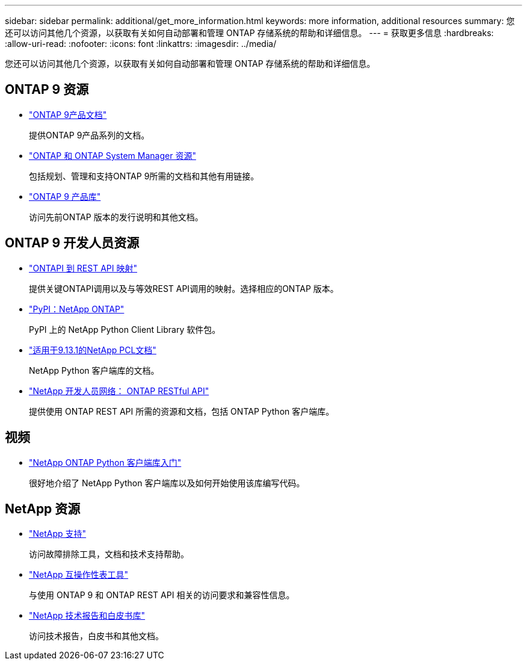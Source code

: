 ---
sidebar: sidebar 
permalink: additional/get_more_information.html 
keywords: more information, additional resources 
summary: 您还可以访问其他几个资源，以获取有关如何自动部署和管理 ONTAP 存储系统的帮助和详细信息。 
---
= 获取更多信息
:hardbreaks:
:allow-uri-read: 
:nofooter: 
:icons: font
:linkattrs: 
:imagesdir: ../media/


[role="lead"]
您还可以访问其他几个资源，以获取有关如何自动部署和管理 ONTAP 存储系统的帮助和详细信息。



== ONTAP 9 资源

* https://docs.netapp.com/us-en/ontap-family/["ONTAP 9产品文档"^]
+
提供ONTAP 9产品系列的文档。

* https://www.netapp.com/us/documentation/ontap-and-oncommand-system-manager.aspx["ONTAP 和 ONTAP System Manager 资源"^]
+
包括规划、管理和支持ONTAP 9所需的文档和其他有用链接。

* https://mysupport.netapp.com/documentation/productlibrary/index.html?productID=62286["ONTAP 9 产品库"^]
+
访问先前ONTAP 版本的发行说明和其他文档。





== ONTAP 9 开发人员资源

* link:../migrate/mapping.html["ONTAPI 到 REST API 映射"]
+
提供关键ONTAPI调用以及与等效REST API调用的映射。选择相应的ONTAP 版本。

* https://pypi.org/project/netapp-ontap["PyPI：NetApp ONTAP"^]
+
PyPI 上的 NetApp Python Client Library 软件包。

* https://library.netapp.com/ecmdocs/ECMLP2885777/html/index.html["适用于9.13.1的NetApp PCL文档"^]
+
NetApp Python 客户端库的文档。

* https://devnet.netapp.com/restapi.php["NetApp 开发人员网络： ONTAP RESTful API"^]
+
提供使用 ONTAP REST API 所需的资源和文档，包括 ONTAP Python 客户端库。





== 视频

* https://www.youtube.com/watch?v=Wws3SB5d9Ss["NetApp ONTAP Python 客户端库入门"^]
+
很好地介绍了 NetApp Python 客户端库以及如何开始使用该库编写代码。





== NetApp 资源

* https://mysupport.netapp.com/["NetApp 支持"^]
+
访问故障排除工具，文档和技术支持帮助。

* https://mysupport.netapp.com/matrix["NetApp 互操作性表工具"^]
+
与使用 ONTAP 9 和 ONTAP REST API 相关的访问要求和兼容性信息。

* http://www.netapp.com/us/library/index.aspx["NetApp 技术报告和白皮书库"^]
+
访问技术报告，白皮书和其他文档。


